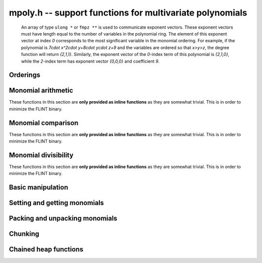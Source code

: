.. _mpoly:

**mpoly.h** -- support functions for multivariate polynomials
===============================================================================

    An array of type ``ulong *`` or ``fmpz **`` is used to communicate
    exponent vectors. These exponent vectors must have length equal to the
    number of variables in the polynomial ring.
    The element of this exponent vector at index `0`
    corresponds to the most significant variable in the monomial ordering.
    For example, if the polynomial is `7\cdot x^2\cdot y+8\cdot y\cdot z+9` and the variables are
    ordered so that `x>y>z`, the degree function will return `\{2,1,1\}`.
    Similarly, the exponent vector of the `0`-index term of this polynomial is
    `\{2,1,0\}`, while the `2`-index term has exponent vector `\{0,0,0\}` and
    coefficient `9`.



Orderings
--------------------------------------------------------------------------------
.. type:: ordering_t

     An enumeration of supported term orderings.  Currently one of ``ORD_LEX``, 
     ``ORD_DEGLEX`` or ``ORD_DEGREVLEX``.

.. type:: mpoly_ctx_struct
          mpoly_ctx_t

     An mpoly_ctx_struct is a structure holding information about the number of
     variables and the term ordering of a multivariate polynomial.

.. function:: void mpoly_ctx_init(mpoly_ctx_t ctx, slong nvars, const ordering_t ord)

    Initialize a context for specified number of variables and ordering.

.. function:: void mpoly_ctx_clear(mpoly_ctx_t mctx)

    Clean up any space used by a context object.

.. function:: ordering_t mpoly_ordering_randtest(flint_rand_t state)

    Return a random ordering. The possibilities are ``ORD_LEX``,
    ``ORD_DEGLEX`` and ``ORD_DEGREVLEX``.

.. function:: void mpoly_ctx_init_rand(mpoly_ctx_t mctx, flint_rand_t state, slong max_nvars)

    Initialize a context with a random choice for the ordering.

.. function:: int mpoly_ordering_isdeg(const mpoly_ctx_t ctx)

    Return 1 if the ordering of the given context is a degree ordering (deglex or degrevlex).

.. function:: int mpoly_ordering_isrev(const mpoly_ctx_t cth)

    Return 1 if the ordering of the given context is a reverse ordering (currently only
    degrevlex).

.. function:: void mpoly_ordering_print(ordering_t ord)

    Print a string (either "lex", "deglex" or "degrevlex") to standard
    output, corresponding to the given ordering.


Monomial arithmetic
--------------------------------------------------------------------------------

These functions in this section are **only provided as inline functions** as
they are somewhat trivial. This is in order to minimize the FLINT binary.

.. function:: void mpoly_monomial_add(ulong * exp_ptr, const ulong * exp2, const ulong * exp3, slong N)

    Set ``(exp_ptr, N)`` to the sum of the monomials ``(exp2, N)`` and
    ``(exp3, N)``, assuming ``bits <= FLINT_BITS``.

.. function:: void mpoly_monomial_add_mp(ulong * exp_ptr, const ulong * exp2, const ulong * exp3, slong N)

    Set ``(exp_ptr, N)`` to the sum of the monomials ``(exp2, N)`` and
    ``(exp3, N)``.

.. function:: void mpoly_monomial_sub(ulong * exp_ptr, const ulong * exp2, const ulong * exp3, slong N)

    Set ``(exp_ptr, N)`` to the difference of the monomials ``(exp2, N)`` and ``(exp3, N)``, assuming ``bits <= FLINT_BITS``

.. function:: void mpoly_monomial_sub_mp(ulong * exp_ptr, const ulong * exp2, const ulong * exp3, slong N)

    Set ``(exp_ptr, N)`` to the difference of the monomials ``(exp2, N)`` and ``(exp3, N)``.

.. function:: int mpoly_monomial_overflows(ulong * exp2, slong N, ulong mask)

    Return true if any of the fields of the given monomial ``(exp2, N)`` has
    overflowed (or is negative). The ``mask`` is a word with the high bit of
    each field set to 1. In other words, the function returns 1 if any word of
    ``exp2`` has any of the nonzero bits in ``mask`` set. Assumes that
    ``bits <= FLINT_BITS``.

.. function:: int mpoly_monomial_overflows_mp(ulong * exp_ptr, slong N, flint_bitcnt_t bits)

    Return true if any of the fields of the given monomial ``(exp_ptr, N)``
    has overflowed. Assumes that ``bits >= FLINT_BITS``.

.. function:: int mpoly_monomial_overflows1(ulong exp, ulong mask)

    As per ``mpoly_monomial_overflows`` with ``N = 1``.

.. function:: void mpoly_monomial_set(ulong * exp2, const ulong * exp3, slong N)

    Set the monomial ``(exp2, N)`` to ``(exp3, N)``.

.. function:: void mpoly_monomial_swap(ulong * exp2, ulong * exp3, slong N)

    Swap the words in ``(exp2, N)`` and ``(exp3, N)``.

.. function:: void mpoly_monomial_mul_ui(ulong * exp2, const ulong * exp3, slong N, ulong c)

    Set the words of ``(exp2, N)`` to the words of ``(exp3, N)``
    multiplied by ``c``.


Monomial comparison
--------------------------------------------------------------------------------

These functions in this section are **only provided as inline functions** as
they are somewhat trivial. This is in order to minimize the FLINT binary.

.. function:: int mpoly_monomial_is_zero(const ulong * exp, slong N)

    Return 1 if ``(exp, N)`` is zero.

.. function:: int mpoly_monomial_equal(const ulong * exp2, const ulong * exp3, slong N)

    Return 1 if the monomials ``(exp2, N)`` and ``(exp3, N)`` are equal.

.. function:: void mpoly_get_cmpmask(ulong * cmpmask, slong N, ulong bits, const mpoly_ctx_t mctx)

    Get the mask ``(cmpmask, N)`` for comparisons.
    ``bits`` should be set to the number of bits in the exponents
    to be compared. Any function that compares monomials should use this
    comparison mask.

.. function:: int mpoly_monomial_lt(const ulong * exp2, const ulong * exp3, slong N, const ulong * cmpmask)

    Return 1 if ``(exp2, N)`` is less than ``(exp3, N)``.

.. function:: int mpoly_monomial_gt(const ulong * exp2, const ulong * exp3, slong N, const ulong * cmpmask)

    Return 1 if ``(exp2, N)`` is greater than ``(exp3, N)``.

.. function:: int mpoly_monomial_cmp(const ulong * exp2, const ulong * exp3, slong N, const ulong * cmpmask)

    Return `1` if ``(exp2, N)`` is greater than, `0` if it is equal to and
    `-1` if it is less than ``(exp3, N)``.


Monomial divisibility
--------------------------------------------------------------------------------

These functions in this section are **only provided as inline functions** as
they are somewhat trivial. This is in order to minimize the FLINT binary.

.. function:: int mpoly_monomial_divides(ulong * exp_ptr, const ulong * exp2, const ulong * exp3, slong N, ulong mask)

    Return 1 if the monomial ``(exp3, N)`` divides ``(exp2, N)``. If so
    set ``(exp_ptr, N)`` to the quotient monomial. The ``mask`` is a word
    with the high bit of each bit field set to 1. Assumes that
    ``bits <= FLINT_BITS``.

.. function:: int mpoly_monomial_divides_mp(ulong * exp_ptr, const ulong * exp2, const ulong * exp3, slong N, flint_bitcnt_t bits)

    Return 1 if the monomial ``(exp3, N)`` divides ``(exp2, N)``. If so
    set ``(exp_ptr, N)`` to the quotient monomial. Assumes that
    ``bits >= FLINT_BITS``.

.. function:: int mpoly_monomial_divides1(ulong * exp_ptr, const ulong exp2, const ulong exp3, ulong mask)

    As per ``mpoly_monomial_divides`` with ``N = 1``.


.. function:: int mpoly_monomial_divides_tight(slong e1, slong e2, slong * prods, slong num)

    Return 1 if the monomial ``e2`` divides the monomial ``e1``, where
    the monomials are stored using factorial representation. The array
    ``(prods, num)`` should consist of `1`, `b_1, b_1\times b_2, \ldots`,
    where the `b_i` are the bases of the factorial number representation.


Basic manipulation
--------------------------------------------------------------------------------


.. function:: flint_bitcnt_t mpoly_exp_bits_required_ui(const ulong * user_exp, const mpoly_ctx_t mctx)

    Returns the number of bits required to store ``user_exp`` in packed
    format. The returned number of bits includes space for a zeroed signed bit.

.. function:: flint_bitcnt_t mpoly_exp_bits_required_ffmpz(const fmpz * user_exp, const mpoly_ctx_t mctx)

    Returns the number of bits required to store ``user_exp`` in packed
    format. The returned number of bits includes space for a zeroed signed bit.

.. function:: flint_bitcnt_t mpoly_exp_bits_required_pfmpz(fmpz * const * user_exp, const mpoly_ctx_t mctx)

    Returns the number of bits required to store ``user_exp`` in packed
    format. The returned number of bits includes space for a zeroed signed bit.
    
.. function:: void mpoly_max_fields_ui_sp(ulong * max_fields, const ulong * poly_exps, slong len, ulong bits, const mpoly_ctx_t mctx)

    Compute the field-wise maximum of packed exponents from ``poly_exps``
    of length ``len`` and unpack the result into ``max_fields``.
    The maximums are assumed to fit a ulong.

.. function:: void mpoly_max_fields_fmpz(fmpz * max_fields, const ulong * poly_exps, slong len, ulong bits, const mpoly_ctx_t mctx)

    Compute the field-wise maximum of packed exponents from ``poly_exps``
    of length ``len`` and unpack the result into ``max_fields``.

.. function:: void mpoly_max_degrees_tight(slong * max_exp, ulong * exps, slong len, slong * prods, slong num)

    Return an array of ``num`` integers corresponding to the maximum degrees
    of the exponents in the array of exponent vectors ``(exps, len)``,
    assuming that the exponent are packed in a factorial representation. The
    array ``(prods, num)`` should consist of `1`, `b_1`,
    `b_1\times b_2, \ldots`, where the `b_i` are the bases of the factorial
    number representation. The results are stored in the array ``max_exp``,
    with the entry corresponding to the most significant base of the factorial
    representation first in the array.

.. function:: int mpoly_monomial_exists(slong * index, const ulong * poly_exps, const ulong * exp, slong len, slong N, const ulong * cmpmask)

    Returns true if the given exponent vector ``exp`` exists in the array of
    exponent vectors ``(poly_exps, len)``, otherwise, returns false. If the
    exponent vector is found, its index into the array of exponent vectors is
    returned. Otherwise, ``index`` is set to the index where this exponent
    could be inserted to preserve the ordering. The index can be in the range
    ``[0, len]``.

.. function:: void mpoly_search_monomials(slong ** e_ind, ulong * e, slong * e_score, slong * t1, slong * t2, slong * t3, slong lower, slong upper, const ulong * a, slong a_len, const ulong * b, slong b_len, slong N, const ulong * cmpmask)

    Given packed exponent vectors ``a`` and ``b``, compute a packed
    exponent ``e`` such that the number of monomials in the cross product
    ``a`` X ``b`` that are less than or equal to ``e`` is between
    ``lower`` and ``upper``. This number is stored in ``e_store``. If
    no such monomial exists, one is chosen so that the number of monomials is as
    close as possible. This function assumes that ``1`` is the smallest
    monomial and needs three arrays ``t1``, ``t2``, and ``t3`` of the
    size as ``a`` for workspace. The parameter ``e_ind`` is set to one
    of ``t1``, ``t2``, and ``t3`` and gives the locations of the
    monomials in ``a`` X ``b``.


Setting and getting monomials
--------------------------------------------------------------------------------


.. function:: int mpoly_term_exp_fits_ui(ulong * exps, ulong bits, slong n, const mpoly_ctx_t mctx)

    Return whether every entry of the exponent vector of index `n` in
    ``exps`` fits into a ``ulong``.

.. function:: int mpoly_term_exp_fits_si(ulong * exps, ulong bits, slong n, const mpoly_ctx_t mctx)

    Return whether every entry of the exponent vector of index `n` in
    ``exps`` fits into a ``slong``.

.. function:: void mpoly_get_monomial_ui(ulong * exps, const ulong * poly_exps, ulong bits, const mpoly_ctx_t mctx)

    Convert the packed exponent ``poly_exps`` of bit count ``bits`` to a
    monomial from the user's perspective. The exponents are assumed to fit
    a ulong.

.. function:: void mpoly_get_monomial_ffmpz(fmpz * exps, const ulong * poly_exps, flint_bitcnt_t bits, const mpoly_ctx_t mctx)

    Convert the packed exponent ``poly_exps`` of bit count ``bits`` to a
    monomial from the user's perspective.

.. function:: void mpoly_get_monomial_pfmpz(fmpz ** exps, const ulong * poly_exps, flint_bitcnt_t bits, const mpoly_ctx_t mctx)

    Convert the packed exponent ``poly_exps`` of bit count ``bits`` to a
    monomial from the user's perspective.

.. function:: void mpoly_set_monomial_ui(ulong * exp1, const ulong * exp2, ulong bits, const mpoly_ctx_t mctx)

    Convert the user monomial ``exp2`` to packed format using ``bits``.

.. function:: void mpoly_set_monomial_ffmpz(ulong * exp1, const fmpz * exp2, flint_bitcnt_t bits, const mpoly_ctx_t mctx)

    Convert the user monomial ``exp2`` to packed format using ``bits``.

.. function:: void mpoly_set_monomial_pfmpz(ulong * exp1, fmpz * const * exp2, flint_bitcnt_t bits, const mpoly_ctx_t mctx)

    Convert the user monomial ``exp2`` to packed format using ``bits``.


Packing and unpacking monomials
--------------------------------------------------------------------------------


.. function:: void mpoly_pack_vec_ui(ulong * exp1, const ulong * exp2, ulong bits, slong nfields, slong len)

    Packs a vector ``exp2`` into \{exp1} using a bit count of ``bits``.
    No checking is done to ensure that the vector actually fits
    into ``bits`` bits. The number of fields in each vector is
    ``nfields`` and the total number of vectors to unpack is ``len``.
    

.. function:: void mpoly_pack_vec_fmpz(ulong * exp1, const fmpz * exp2, flint_bitcnt_t bits, slong nfields, slong len)

    Packs a vector ``exp2`` into \{exp1} using a bit count of ``bits``.
    No checking is done to ensure that the vector actually fits
    into ``bits`` bits. The number of fields in each vector is
    ``nfields`` and the total number of vectors to unpack is ``len``.

.. function:: void mpoly_unpack_vec_ui(ulong * exp1, const ulong * exp2, ulong bits, slong nfields, slong len)

    Unpacks vector ``exp2`` of bit count ``bits`` into ``exp1``.
    The number of fields in each vector is
    ``nfields`` and the total number of vectors to unpack is ``len``.

.. function:: void mpoly_unpack_vec_fmpz(fmpz * exp1, const ulong * exp2, flint_bitcnt_t bits, slong nfields, slong len)

    Unpacks vector ``exp2`` of bit count ``bits`` into ``exp1``.
    The number of fields in each vector is
    ``nfields`` and the total number of vectors to unpack is ``len``.

.. function:: int mpoly_repack_monomials(ulong * exps1, ulong bits1, const ulong * exps2, ulong bits2, slong len, const mpoly_ctx_t mctx)

    Convert an array of length ``len`` of exponents ``exps2`` packed
    using bits ``bits2`` into an array ``exps1`` using bits ``bits1``.
    No checking is done to ensure that the result fits into bits ``bits1``.
 
.. function:: void mpoly_pack_monomials_tight(ulong * exp1, const ulong * exp2, slong len, const slong * mults, slong num, slong bits)

    Given an array of possibly packed exponent vectors ``exp2`` of length
    ``len``, where each field of each exponent vector is packed into the
    given number of bits, return the corresponding array of monomial vectors
    packed using a factorial numbering scheme. The "bases" for the factorial
    numbering scheme are given as an array of integers ``mults``, the first
    entry of which corresponds to the field of least significance in each 
    input exponent vector. Obviously the maximum exponent to be packed must be
    less than the corresponding base in ``mults``.

    The number of multipliers is given by ``num``. The code only considers
    least significant ``num`` fields of each exponent vectors and ignores
    the rest. The number of ignored fields should be passed in ``extras``.

.. function:: void mpoly_unpack_monomials_tight(ulong * e1, ulong * e2, slong len, slong * mults, slong num, slong bits)

    Given an array of exponent vectors ``e2`` of length ``len`` packed
    using a factorial numbering scheme, unpack the monomials into an array
    ``e1`` of exponent vectors in standard packed format, where each field
    has the given number of bits. The "bases" for the factorial
    numbering scheme are given as an array of integers ``mults``, the first
    entry of which corresponds to the field of least significance in each 
    exponent vector.
  
    The number of multipliers is given by ``num``. The code only considers
    least significant ``num`` fields of each exponent vectors and ignores the
    rest. The number of ignored fields should be passed in ``extras``.


Chunking
--------------------------------------------------------------------------------


.. function:: void mpoly_main_variable_terms1(slong * i1, slong * n1, const ulong * exp1, slong l1, slong len1, slong k, slong num, slong bits)

    Given an array of exponent vectors ``(exp1, len1)``, each exponent
    vector taking one word of space, with each exponent being packed into the
    given number of bits, compute ``l1`` starting offsets ``i1`` and
    lengths ``n1`` (which may be zero) to break the exponents into chunks.
    Each chunk consists of exponents have the same degree in the main variable.
    The index of the main variable is given by `k`. The variables are indexed
    from the variable of least significance, starting from `0`. The value 
    ``l1`` should be the degree in the main variable, plus one.


Chained heap functions
--------------------------------------------------------------------------------


.. function:: int _mpoly_heap_insert(mpoly_heap_s * heap, ulong * exp, void * x, slong * next_loc, slong * heap_len, slong N, const ulong * cmpmask)

    Given a heap, insert a new node `x` corresponding to the given exponent
    into the heap. Heap elements are ordered by the exponent ``(exp, N)``,
    with the largest element at the head of the heap. A pointer to the current
    heap length must be passed in via ``heap_len``. This will be updated by
    the function. Note that the index 0 position in the heap is not used, so
    the length is always one greater than the number of elements.

.. function:: void _mpoly_heap_insert1(mpoly_heap1_s * heap, ulong exp, void * x, slong * next_loc, slong * heap_len, ulong maskhi)

    As per ``_mpoly_heap_insert`` except that ``N = 1``, and 
    ``maskhi = cmpmask[0]``.

.. function:: void * _mpoly_heap_pop(mpoly_heap_s * heap, slong * heap_len, slong N, const ulong * cmpmask)

    Pop the head of the heap. It is cast to a ``void *``. A pointer to the
    current heap length must be passed in via ``heap_len``. This will be
    updated by the function. Note that the index 0 position in the heap is not
    used, so the length is always one greater than the number of elements. The 
    ``maskhi`` and ``masklo`` values are zero except for degrevlex
    ordering, where they are as per the monomial comparison operations above.

.. function:: void * _mpoly_heap_pop1(mpoly_heap1_s * heap, slong * heap_len, ulong maskhi)

    As per ``_mpoly_heap_pop1`` except that ``N = 1``, and 
    ``maskhi = cmpmask[0]``.


